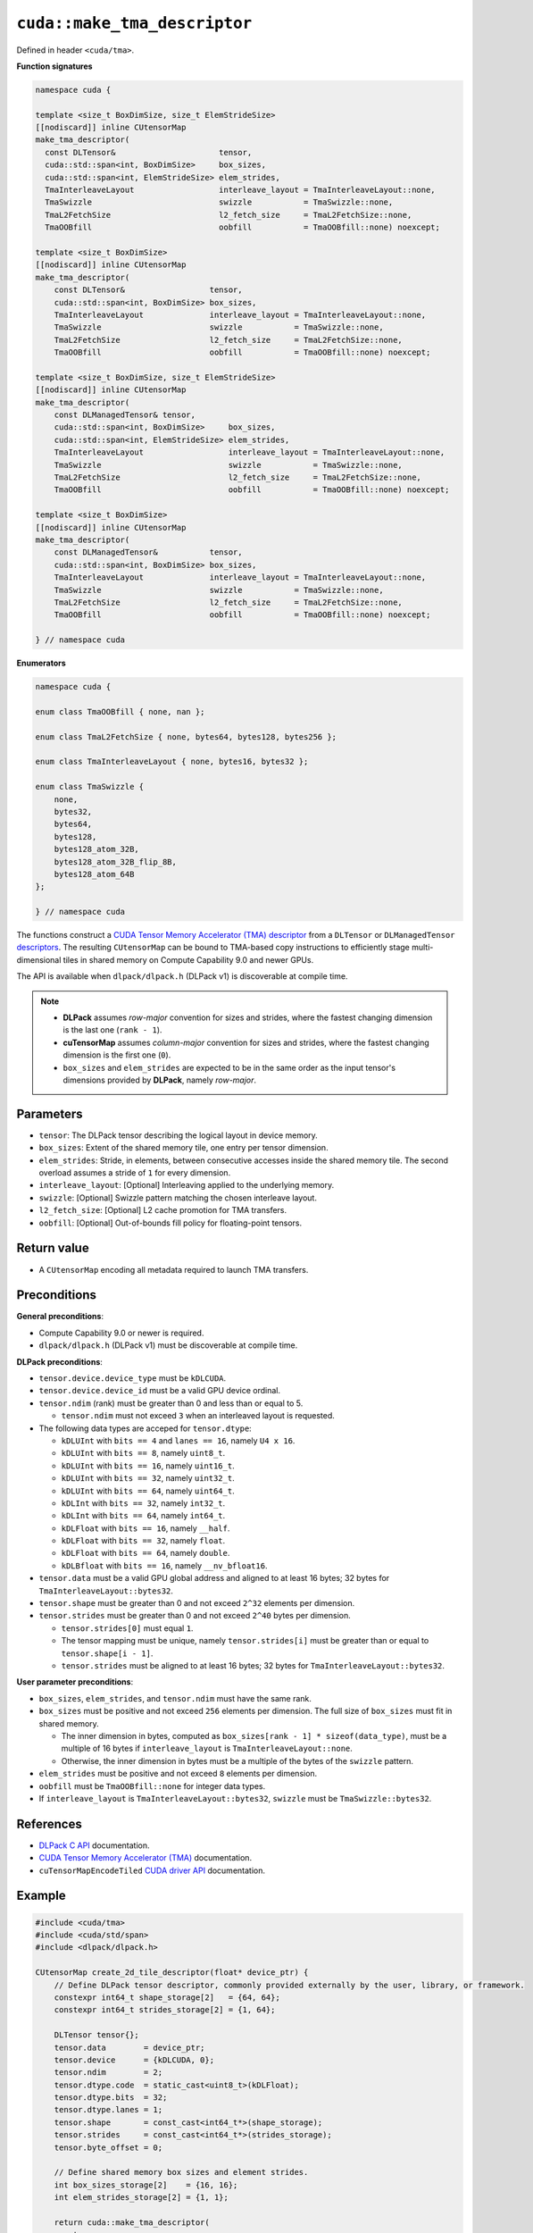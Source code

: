 .. _libcudacxx-extended-api-tma-make_tma_descriptor:

``cuda::make_tma_descriptor``
=============================

Defined in header ``<cuda/tma>``.

**Function signatures**

.. code:: cuda

    namespace cuda {
 
    template <size_t BoxDimSize, size_t ElemStrideSize>
    [[nodiscard]] inline CUtensorMap
    make_tma_descriptor(
      const DLTensor&                      tensor,
      cuda::std::span<int, BoxDimSize>     box_sizes,
      cuda::std::span<int, ElemStrideSize> elem_strides,
      TmaInterleaveLayout                  interleave_layout = TmaInterleaveLayout::none,
      TmaSwizzle                           swizzle           = TmaSwizzle::none,
      TmaL2FetchSize                       l2_fetch_size     = TmaL2FetchSize::none,
      TmaOOBfill                           oobfill           = TmaOOBfill::none) noexcept;

    template <size_t BoxDimSize>
    [[nodiscard]] inline CUtensorMap
    make_tma_descriptor(
        const DLTensor&                  tensor,
        cuda::std::span<int, BoxDimSize> box_sizes,
        TmaInterleaveLayout              interleave_layout = TmaInterleaveLayout::none,
        TmaSwizzle                       swizzle           = TmaSwizzle::none,
        TmaL2FetchSize                   l2_fetch_size     = TmaL2FetchSize::none,
        TmaOOBfill                       oobfill           = TmaOOBfill::none) noexcept;

    template <size_t BoxDimSize, size_t ElemStrideSize>
    [[nodiscard]] inline CUtensorMap
    make_tma_descriptor(
        const DLManagedTensor& tensor,
        cuda::std::span<int, BoxDimSize>     box_sizes,
        cuda::std::span<int, ElemStrideSize> elem_strides,
        TmaInterleaveLayout                  interleave_layout = TmaInterleaveLayout::none,
        TmaSwizzle                           swizzle           = TmaSwizzle::none,
        TmaL2FetchSize                       l2_fetch_size     = TmaL2FetchSize::none,
        TmaOOBfill                           oobfill           = TmaOOBfill::none) noexcept;

    template <size_t BoxDimSize>
    [[nodiscard]] inline CUtensorMap
    make_tma_descriptor(
        const DLManagedTensor&           tensor,
        cuda::std::span<int, BoxDimSize> box_sizes,
        TmaInterleaveLayout              interleave_layout = TmaInterleaveLayout::none,
        TmaSwizzle                       swizzle           = TmaSwizzle::none,
        TmaL2FetchSize                   l2_fetch_size     = TmaL2FetchSize::none,
        TmaOOBfill                       oobfill           = TmaOOBfill::none) noexcept;

    } // namespace cuda

**Enumerators**

.. code:: cuda

    namespace cuda {

    enum class TmaOOBfill { none, nan };

    enum class TmaL2FetchSize { none, bytes64, bytes128, bytes256 };

    enum class TmaInterleaveLayout { none, bytes16, bytes32 };

    enum class TmaSwizzle {
        none,
        bytes32,
        bytes64,
        bytes128,
        bytes128_atom_32B,
        bytes128_atom_32B_flip_8B,
        bytes128_atom_64B
    };

    } // namespace cuda

The functions construct a `CUDA Tensor Memory Accelerator (TMA) descriptor <https://docs.nvidia.com/cuda/cuda-c-programming-guide/index.html#using-tma-to-transfer-multi-dimensional-arrays>`__ from a ``DLTensor`` or ``DLManagedTensor`` `descriptors <https://dmlc.github.io/dlpack/latest/c_api.html>`__. The resulting ``CUtensorMap`` can be bound to TMA-based copy instructions to efficiently stage multi-dimensional tiles in shared memory on Compute Capability 9.0 and newer GPUs.

The API is available when ``dlpack/dlpack.h`` (DLPack v1) is discoverable at compile time.

.. note::

  - **DLPack** assumes *row-major* convention for sizes and strides, where the fastest changing dimension is the last one (``rank - 1``).
  - **cuTensorMap** assumes *column-major* convention for sizes and strides, where the fastest changing dimension is the first one (``0``).
  - ``box_sizes`` and ``elem_strides`` are expected to be in the same order as the input tensor's dimensions provided by **DLPack**, namely *row-major*.

Parameters
----------

- ``tensor``: The DLPack tensor describing the logical layout in device memory.
- ``box_sizes``: Extent of the shared memory tile, one entry per tensor dimension.
- ``elem_strides``: Stride, in elements, between consecutive accesses inside the shared memory tile. The second overload assumes a stride of ``1`` for every dimension.
- ``interleave_layout``: [Optional] Interleaving applied to the underlying memory.
- ``swizzle``: [Optional] Swizzle pattern matching the chosen interleave layout.
- ``l2_fetch_size``: [Optional] L2 cache promotion for TMA transfers.
- ``oobfill``: [Optional] Out-of-bounds fill policy for floating-point tensors.

Return value
------------

- A ``CUtensorMap`` encoding all metadata required to launch TMA transfers.

Preconditions
-------------

**General preconditions**:

* Compute Capability 9.0 or newer is required.
* ``dlpack/dlpack.h`` (DLPack v1) must be discoverable at compile time.

**DLPack preconditions**:

* ``tensor.device.device_type`` must be ``kDLCUDA``.
* ``tensor.device.device_id`` must be a valid GPU device ordinal.
* ``tensor.ndim`` (rank) must be greater than 0 and less than or equal to 5.

  - ``tensor.ndim`` must not exceed ``3`` when an interleaved layout is requested.

* The following data types are acceped for ``tensor.dtype``:
  
  - ``kDLUInt`` with ``bits == 4`` and ``lanes == 16``, namely ``U4 x 16``.
  - ``kDLUInt`` with ``bits == 8``, namely ``uint8_t``.
  - ``kDLUInt`` with ``bits == 16``, namely ``uint16_t``.
  - ``kDLUInt`` with ``bits == 32``, namely ``uint32_t``.
  - ``kDLUInt`` with ``bits == 64``, namely ``uint64_t``.
  - ``kDLInt`` with ``bits == 32``, namely ``int32_t``.
  - ``kDLInt`` with ``bits == 64``, namely ``int64_t``.
  - ``kDLFloat`` with ``bits == 16``, namely ``__half``.
  - ``kDLFloat`` with ``bits == 32``, namely ``float``.
  - ``kDLFloat`` with ``bits == 64``, namely ``double``.
  - ``kDLBfloat`` with ``bits == 16``, namely ``__nv_bfloat16``.

* ``tensor.data`` must be a valid GPU global address and aligned to at least 16 bytes; 32 bytes for ``TmaInterleaveLayout::bytes32``.

* ``tensor.shape`` must be greater than 0 and not exceed ``2^32`` elements per dimension.

* ``tensor.strides`` must be greater than 0 and not exceed ``2^40`` bytes per dimension.

  - ``tensor.strides[0]`` must equal ``1``.
  - The tensor mapping must be unique, namely ``tensor.strides[i]`` must be greater than or equal to ``tensor.shape[i - 1]``.
  - ``tensor.strides`` must be aligned to at least 16 bytes; 32 bytes for ``TmaInterleaveLayout::bytes32``.

**User parameter preconditions**:

* ``box_sizes``, ``elem_strides``, and ``tensor.ndim`` must have the same rank.

* ``box_sizes`` must be positive and not exceed ``256`` elements per dimension. The full size of ``box_sizes`` must fit in shared memory.
  
  - The inner dimension in bytes, computed as ``box_sizes[rank - 1] * sizeof(data_type)``, must be a multiple of 16 bytes if ``interleave_layout`` is ``TmaInterleaveLayout::none``.
  - Otherwise, the inner dimension in bytes must be a multiple of the bytes of the ``swizzle`` pattern.

* ``elem_strides`` must be positive and not exceed ``8`` elements per dimension.

* ``oobfill`` must be ``TmaOOBfill::none`` for integer data types.

* If ``interleave_layout`` is ``TmaInterleaveLayout::bytes32``, ``swizzle`` must be ``TmaSwizzle::bytes32``.

References
----------

- `DLPack C API <https://dmlc.github.io/dlpack/latest/c_api.html>`__ documentation.
- `CUDA Tensor Memory Accelerator (TMA) <https://docs.nvidia.com/cuda/cuda-c-programming-guide/index.html#using-tma-to-transfer-multi-dimensional-arrays>`__ documentation.
- ``cuTensorMapEncodeTiled`` `CUDA driver API <https://docs.nvidia.com/cuda/cuda-driver-api/group__CUDA__TENSOR__MEMORY.html#group__CUDA__TENSOR__MEMORY_1ga7c7d2aaac9e49294304e755e6f341d7>`__ documentation.

Example
-------

.. code:: cuda

    #include <cuda/tma>
    #include <cuda/std/span>
    #include <dlpack/dlpack.h>

    CUtensorMap create_2d_tile_descriptor(float* device_ptr) {
        // Define DLPack tensor descriptor, commonly provided externally by the user, library, or framework.
        constexpr int64_t shape_storage[2]   = {64, 64};
        constexpr int64_t strides_storage[2] = {1, 64};

        DLTensor tensor{};
        tensor.data        = device_ptr;
        tensor.device      = {kDLCUDA, 0};
        tensor.ndim        = 2;
        tensor.dtype.code  = static_cast<uint8_t>(kDLFloat);
        tensor.dtype.bits  = 32;
        tensor.dtype.lanes = 1;
        tensor.shape       = const_cast<int64_t*>(shape_storage);
        tensor.strides     = const_cast<int64_t*>(strides_storage);
        tensor.byte_offset = 0;

        // Define shared memory box sizes and element strides.
        int box_sizes_storage[2]    = {16, 16};
        int elem_strides_storage[2] = {1, 1};

        return cuda::make_tma_descriptor(
            tensor,
            cuda::std::span{box_sizes_storage},
            cuda::std::span{elem_strides_storage});
    }
